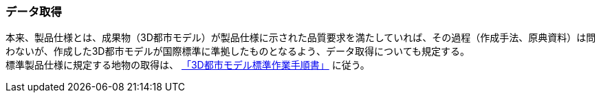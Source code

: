 [[toc9_01]]
=== データ取得

本来、製品仕様とは、成果物（3D都市モデル）が製品仕様に示された品質要求を満たしていれば、その過程（作成手法、原典資料）は問わないが、作成した3D都市モデルが国際標準に準拠したものとなるよう、データ取得についても規定する。 +
標準製品仕様に規定する地物の取得は、 <<plateau_002,「3D都市モデル標準作業手順書」>> に従う。

